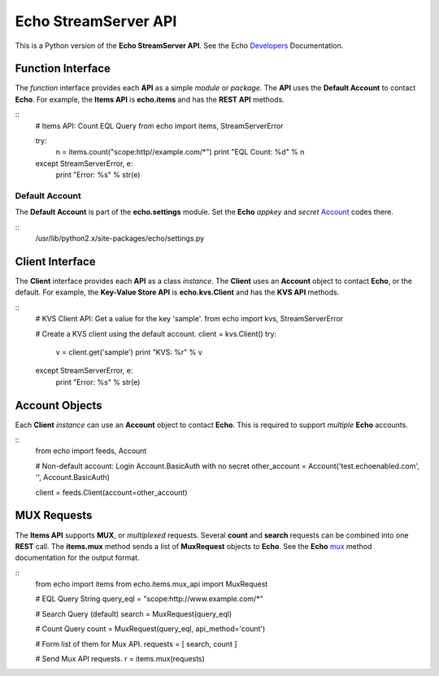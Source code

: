 =====================
Echo StreamServer API
=====================

This is a Python version of the **Echo StreamServer API**. See the Echo Developers_ Documentation.

Function Interface
==================

The *function* interface provides each **API** as a simple *module* or *package*. The **API** uses the **Default Account** to contact **Echo**. For example, the **Items API** is **echo.items** and has the **REST API** methods.

::
    # Items API: Count EQL Query
    from echo import items, StreamServerError

    try:
        n = items.count("scope:http//example.com/\*")
        print "EQL Count: %d" % n
    except StreamServerError, e:
        print "Error: %s" % str(e)

Default Account
---------------

The **Default Account** is part of the **echo.settings** module. Set the **Echo** *appkey* and *secret* Account_ codes there.

::
    /usr/lib/python2.x/site-packages/echo/settings.py

Client Interface
================

The **Client** interface provides each **API** as a class *instance*. The **Client** uses an **Account** object to contact **Echo**, or the default. For example, the **Key-Value Store API** is **echo.kvs.Client** and has the **KVS API** methods.

::
    # KVS Client API: Get a value for the key 'sample'.
    from echo import kvs, StreamServerError

    # Create a KVS client using the default account.
    client = kvs.Client()
    try:
        v = client.get('sample')
        print "KVS: %r" % v
    except StreamServerError, e:
        print "Error: %s" % str(e)

Account Objects
===============

Each **Client** *instance* can use an **Account** object to contact **Echo**. This is required to support *multiple* **Echo** accounts.

::
    from echo import feeds, Account

    # Non-default account: Login Account.BasicAuth with no secret
    other_account = Account('test.echoenabled.com', '', Account.BasicAuth)

    client = feeds.Client(account=other_account)

MUX Requests
============

The **Items API** supports **MUX**, or *multiplexed* requests. Several **count** and **search** requests can be combined into one **REST** call. The **items.mux** method sends a list of **MuxRequest** objects to **Echo**. See the **Echo** mux_ method documentation for the output format.

::
    from echo import items
    from echo.items.mux_api import MuxRequest

    # EQL Query String
    query_eql = "scope:http://www.example.com/\*"

    # Search Query (default)
    search = MuxRequest(query_eql)

    # Count Query
    count = MuxRequest(query_eql, api_method='count')

    # Form list of them for Mux API.
    requests = [ search, count ]

    # Send Mux API requests.
    r = items.mux(requests)

.. _Developers: http://aboutecho.com/developers/index.html
.. _Account: http://wiki.aboutecho.com/w/page/36051644/Get%20Echo%20Test%20API%20Key
.. _mux: http://wiki.aboutecho.com/w/page/32433803/API-method-mux#Responseformat

